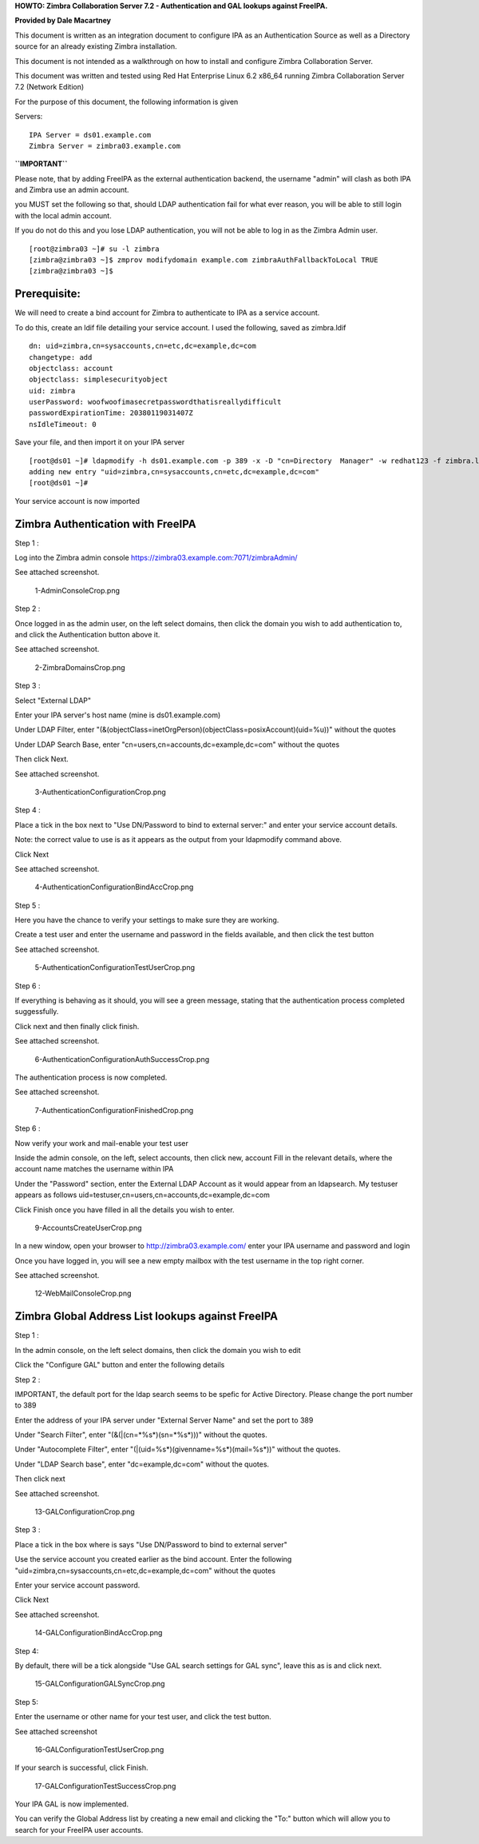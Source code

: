 **HOWTO: Zimbra Collaboration Server 7.2 - Authentication and GAL
lookups against FreeIPA.**

**Provided by Dale Macartney**

This document is written as an integration document to configure IPA as
an Authentication Source as well as a Directory source for an already
existing Zimbra installation.

This document is not intended as a walkthrough on how to install and
configure Zimbra Collaboration Server.

This document was written and tested using Red Hat Enterprise Linux 6.2
x86_64 running Zimbra Collaboration Server 7.2 (Network Edition)

For the purpose of this document, the following information is given

Servers:

::

    IPA Server = ds01.example.com
    Zimbra Server = zimbra03.example.com

**``IMPORTANT``**

Please note, that by adding FreeIPA as the external authentication
backend, the username "admin" will clash as both IPA and Zimbra use an
admin account.

you MUST set the following so that, should LDAP authentication fail for
what ever reason, you will be able to still login with the local admin
account.

If you do not do this and you lose LDAP authentication, you will not be
able to log in as the Zimbra Admin user.

::

    [root@zimbra03 ~]# su -l zimbra
    [zimbra@zimbra03 ~]$ zmprov modifydomain example.com zimbraAuthFallbackToLocal TRUE
    [zimbra@zimbra03 ~]$

Prerequisite:
-------------

We will need to create a bind account for Zimbra to authenticate to IPA
as a service account.

To do this, create an ldif file detailing your service account. I used
the following, saved as zimbra.ldif

::

    dn: uid=zimbra,cn=sysaccounts,cn=etc,dc=example,dc=com
    changetype: add
    objectclass: account
    objectclass: simplesecurityobject
    uid: zimbra
    userPassword: woofwoofimasecretpasswordthatisreallydifficult
    passwordExpirationTime: 20380119031407Z
    nsIdleTimeout: 0

Save your file, and then import it on your IPA server

::

    [root@ds01 ~]# ldapmodify -h ds01.example.com -p 389 -x -D "cn=Directory  Manager" -w redhat123 -f zimbra.ldif
    adding new entry "uid=zimbra,cn=sysaccounts,cn=etc,dc=example,dc=com"
    [root@ds01 ~]#

Your service account is now imported



Zimbra Authentication with FreeIPA
----------------------------------

Step 1 :

Log into the Zimbra admin console
https://zimbra03.example.com:7071/zimbraAdmin/

See attached screenshot.

.. figure:: 1-AdminConsoleCrop.png
   :alt: 1-AdminConsoleCrop.png

   1-AdminConsoleCrop.png

Step 2 :

Once logged in as the admin user, on the left select domains, then click
the domain you wish to add authentication to, and click the
Authentication button above it.

See attached screenshot.

.. figure:: 2-ZimbraDomainsCrop.png
   :alt: 2-ZimbraDomainsCrop.png

   2-ZimbraDomainsCrop.png

Step 3 :

Select "External LDAP"

Enter your IPA server's host name (mine is ds01.example.com)

Under LDAP Filter, enter
"(&(objectClass=inetOrgPerson)(objectClass=posixAccount)(uid=%u))"
without the quotes

Under LDAP Search Base, enter "cn=users,cn=accounts,dc=example,dc=com"
without the quotes

Then click Next.

See attached screenshot.

.. figure:: 3-AuthenticationConfigurationCrop.png
   :alt: 3-AuthenticationConfigurationCrop.png

   3-AuthenticationConfigurationCrop.png

Step 4 :

Place a tick in the box next to "Use DN/Password to bind to external
server:" and enter your service account details.

Note: the correct value to use is as it appears as the output from your
ldapmodify command above.

Click Next

See attached screenshot.

.. figure:: 4-AuthenticationConfigurationBindAccCrop.png
   :alt: 4-AuthenticationConfigurationBindAccCrop.png

   4-AuthenticationConfigurationBindAccCrop.png

Step 5 :

Here you have the chance to verify your settings to make sure they are
working.

Create a test user and enter the username and password in the fields
available, and then click the test button

See attached screenshot.

.. figure:: 5-AuthenticationConfigurationTestUserCrop.png
   :alt: 5-AuthenticationConfigurationTestUserCrop.png

   5-AuthenticationConfigurationTestUserCrop.png

Step 6 :

If everything is behaving as it should, you will see a green message,
stating that the authentication process completed suggessfully.

Click next and then finally click finish.

See attached screenshot.

.. figure:: 6-AuthenticationConfigurationAuthSuccessCrop.png
   :alt: 6-AuthenticationConfigurationAuthSuccessCrop.png

   6-AuthenticationConfigurationAuthSuccessCrop.png

The authentication process is now completed.

See attached screenshot.

.. figure:: 7-AuthenticationConfigurationFinishedCrop.png
   :alt: 7-AuthenticationConfigurationFinishedCrop.png

   7-AuthenticationConfigurationFinishedCrop.png

Step 6 :

Now verify your work and mail-enable your test user

Inside the admin console, on the left, select accounts, then click new,
account Fill in the relevant details, where the account name matches the
username within IPA

Under the "Password" section, enter the External LDAP Account as it
would appear from an ldapsearch. My testuser appears as follows
uid=testuser,cn=users,cn=accounts,dc=example,dc=com

Click Finish once you have filled in all the details you wish to enter.

.. figure:: 9-AccountsCreateUserCrop.png
   :alt: 9-AccountsCreateUserCrop.png

   9-AccountsCreateUserCrop.png

In a new window, open your browser to http://zimbra03.example.com/ enter
your IPA username and password and login

Once you have logged in, you will see a new empty mailbox with the test
username in the top right corner.

See attached screenshot.

.. figure:: 12-WebMailConsoleCrop.png
   :alt: 12-WebMailConsoleCrop.png

   12-WebMailConsoleCrop.png



Zimbra Global Address List lookups against FreeIPA
--------------------------------------------------

Step 1 :

In the admin console, on the left select domains, then click the domain
you wish to edit

Click the "Configure GAL" button and enter the following details

Step 2 :

IMPORTANT, the default port for the ldap search seems to be spefic for
Active Directory. Please change the port number to 389

Enter the address of your IPA server under "External Server Name" and
set the port to 389

Under "Search Filter", enter "(\&(\|(cn=\*%s\*)(sn=\*%s\*)))" without the
quotes.

Under "Autocomplete Filter", enter
"(\|(uid=%s\*)(givenname=%s\*)(mail=%s\*))" without the quotes.

Under "LDAP Search base", enter "dc=example,dc=com" without the quotes.

Then click next

See attached screenshot.

.. figure:: 13-GALConfigurationCrop.png
   :alt: 13-GALConfigurationCrop.png

   13-GALConfigurationCrop.png

Step 3 :

Place a tick in the box where is says "Use DN/Password to bind to
external server"

Use the service account you created earlier as the bind account. Enter
the following "uid=zimbra,cn=sysaccounts,cn=etc,dc=example,dc=com"
without the quotes

Enter your service account password.

Click Next

See attached screenshot.

.. figure:: 14-GALConfigurationBindAccCrop.png
   :alt: 14-GALConfigurationBindAccCrop.png

   14-GALConfigurationBindAccCrop.png

Step 4:

By default, there will be a tick alongside "Use GAL search settings for
GAL sync", leave this as is and click next.

.. figure:: 15-GALConfigurationGALSyncCrop.png
   :alt: 15-GALConfigurationGALSyncCrop.png

   15-GALConfigurationGALSyncCrop.png

Step 5:

Enter the username or other name for your test user, and click the test
button.

See attached screenshot

.. figure:: 16-GALConfigurationTestUserCrop.png
   :alt: 16-GALConfigurationTestUserCrop.png

   16-GALConfigurationTestUserCrop.png

If your search is successful, click Finish.

.. figure:: 17-GALConfigurationTestSuccessCrop.png
   :alt: 17-GALConfigurationTestSuccessCrop.png

   17-GALConfigurationTestSuccessCrop.png

Your IPA GAL is now implemented.

You can verify the Global Address list by creating a new email and
clicking the "To:" button which will allow you to search for your
FreeIPA user accounts.
